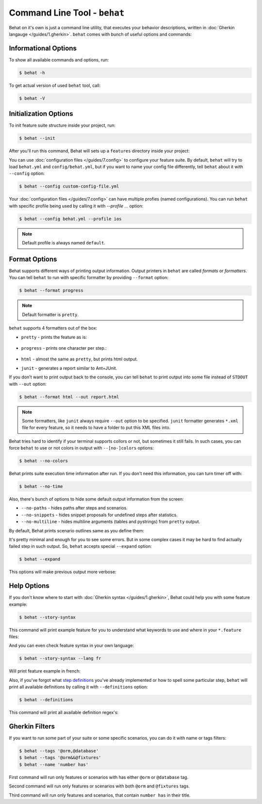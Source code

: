 Command Line Tool - ``behat``
=============================

Behat on it's own is just a command line utility, that executes your behavior
descriptions, written in :doc:`Gherkin langauge </guides/1.gherkin>`. ``behat``
comes with bunch of useful options and commands:

.. image:: /images/--help.png
   :align: center

Informational Options
---------------------

To show all available commands and options, run:

.. code-block:: bash

    $ behat -h

To get actual version of used ``behat`` tool, call:

.. code-block:: bash

    $ behat -V

Initialization Options
----------------------

To init feature suite structure inside your project, run:

.. code-block:: bash

    $ behat --init

After you'll run this command, Behat will sets up a ``features`` directory
inside your project:

.. image:: /images/--init.png
   :align: center

You can use :doc:`configuration files </guides/7.config>` to configure your
feature suite. By default, ``behat`` will try to load ``behat.yml`` and
``config/behat.yml``, but if you want to name your config file differently,
tell ``behat`` about it with ``--config`` option:

.. code-block:: bash

    $ behat --config custom-config-file.yml

Your :doc:`configuration files </guides/7.config>` can have multiple profies
(named configurations). You can run ``behat`` with specific profile being used
by calling it with `--profile ...` option:

.. code-block:: bash

    $ behat --config behat.yml --profile ios

.. note::

    Default profile is always named ``default``.

Format Options
--------------

Behat supports different ways of printing output information. Output printers
in ``behat`` are called *formats* or *formatters*. You can tell ``behat`` to
run with specific formatter by providing ``--format`` option:

.. code-block:: bash

    $ behat --format progress

.. note::

    Default formatter is ``pretty``.

``behat`` supports 4 formatters out of the box:

* ``pretty`` - prints the feature as is:

    .. image:: /images/formatter-pretty.png
       :align: center

* ``progress`` - prints one character per step.:

   .. image:: /images/formatter-progress.png
      :align: center

* ``html`` - almost the same as ``pretty``, but prints html output.

* ``junit`` - generates a report similar to Ant+JUnit.

If you don't want to print output back to the console, you can tell ``behat``
to print output into some file instead of ``STDOUT`` with ``--out`` option:

.. code-block:: bash

    $ behat --format html --out report.html

.. note::

    Some formatters, like ``junit`` always require ``--out`` option to be
    specified. ``junit`` formatter generates ``*.xml`` file for every feature,
    so it needs to have a folder to put this XML files into.

Behat tries hard to identify if your terminal supports collors or not, but
sometimes it still fails. In such cases, you can force ``behat`` to use or not
colors in output with ``--[no-]colors`` options:

.. code-block:: bash

    $ behat --no-colors

Behat prints suite execution time information after run. If you don't need this
information, you can turn timer off with:

.. code-block:: bash

    $ behat --no-time

Also, there's bunch of options to hide some default output information from the
screen:

* ``--no-paths`` - hides paths after steps and scenarios.
* ``--no-snippets`` - hides snippet proposals for undefined steps after
  statistics.
* ``--no-multiline`` - hides multiline arguments (tables and pystrings) from
  ``pretty`` output.

By default, Behat prints scenario outlines same as you define them:

.. image:: /images/formatter-outline-default.png
   :align: center

It's pretty minimal and enough for you to see some errors. But in some complex
cases it may be hard to find actually failed step in such output. So, ``behat``
accepts special ``--expand`` option:

.. code-block:: bash

    $ behat --expand

This options will make previous output more verbose:

.. image:: /images/formatter-outline-expand.png
   :align: center

Help Options
------------

If you don't know where to start with :doc:`Gherkin syntax </guides/1.gherkin>`,
Behat could help you with some feature example:

.. code-block:: bash

    $ behat --story-syntax

This command will print example feature for you to understand what keywords to
use and where in your ``*.feature`` files:

.. image:: /images/--story-syntax.png
   :align: center

And you can even check feature syntax in your own language:

.. code-block:: bash

    $ behat --story-syntax --lang fr

Will print feature example in french:

.. image:: /images/--story-syntax-fr.png
   :align: center

Also, if you've forgot what `step definitions </guides/2.definitions>`_ you've
already implemented or how to spell some particular step, ``behat`` will print
all available definitions by calling it with ``--definitions`` option:

.. code-block:: bash

    $ behat --definitions

This command will print all available definition regex's:

.. image:: /images/--definitions.png
   :align: center

Gherkin Filters
---------------

If you want to run some part of your suite or some specific scenarios, you
can do it with name or tags filters:

.. code-block:: bash

    $ behat --tags '@orm,@database'
    $ behat --tags '@orm&&@fixtures'
    $ behat --name 'number has'

First command will run only features or scenarios with has either ``@orm`` or
``@database`` tag.

Second command will run only features or scenarios with both ``@orm`` and
``@fixtures`` tags.

Third command will run only features and scenarios, that contain ``number has``
in their title.
